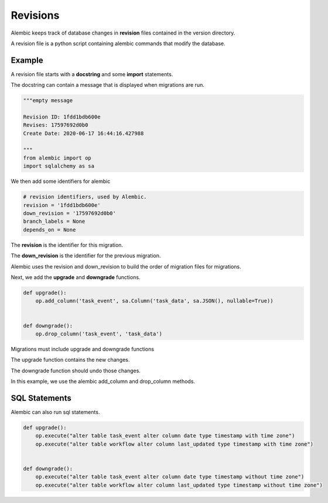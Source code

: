 =========
Revisions
=========

Alembic keeps track of database changes in **revision** files contained in the version directory.

A revision file is a python script containing alembic commands that modify the database.

Example
-------


A revision file starts with a **docstring** and some **import** statements.

The docstring can contain a message that is displayed when migrations are run.

.. code-block::

    """empty message

    Revision ID: 1fdd1bdb600e
    Revises: 17597692d0b0
    Create Date: 2020-06-17 16:44:16.427988

    """
    from alembic import op
    import sqlalchemy as sa


We then add some identifiers for alembic

.. code-block::

    # revision identifiers, used by Alembic.
    revision = '1fdd1bdb600e'
    down_revision = '17597692d0b0'
    branch_labels = None
    depends_on = None

The **revision** is the identifier for this migration.

The **down_revision** is the identifier for the previous migration.

Alembic uses the revision and down_revision to build the order of migration files for migrations.

Next, we add the **upgrade** and **downgrade** functions.

.. code-block::

    def upgrade():
        op.add_column('task_event', sa.Column('task_data', sa.JSON(), nullable=True))


    def downgrade():
        op.drop_column('task_event', 'task_data')

Migrations must include upgrade and downgrade functions

The upgrade function contains the new changes.

The downgrade function should undo those changes.

In this example, we use the alembic add_column and drop_column methods.

SQL Statements
--------------

Alembic can also run sql statements.

.. code-block::

    def upgrade():
        op.execute("alter table task_event alter column date type timestamp with time zone")
        op.execute("alter table workflow alter column last_updated type timestamp with time zone")


    def downgrade():
        op.execute("alter table task_event alter column date type timestamp without time zone")
        op.execute("alter table workflow alter column last_updated type timestamp without time zone")

